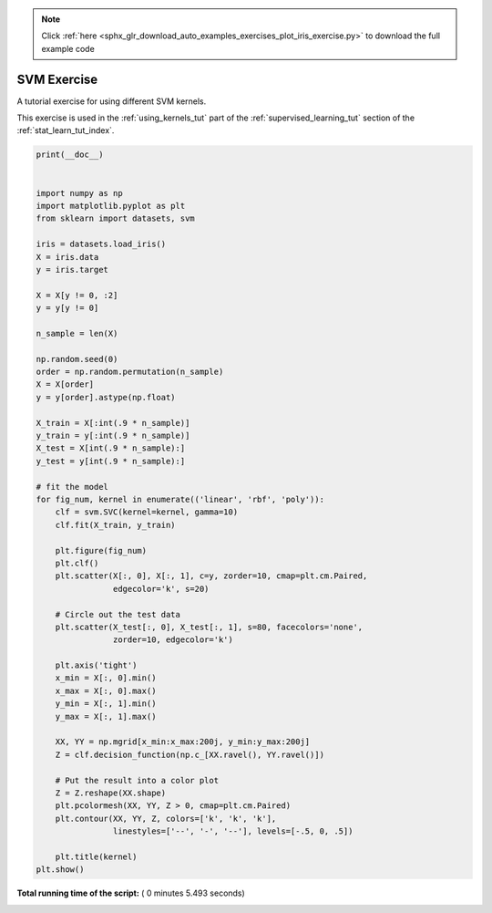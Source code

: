 .. note::
    :class: sphx-glr-download-link-note

    Click :ref:`here <sphx_glr_download_auto_examples_exercises_plot_iris_exercise.py>` to download the full example code
.. rst-class:: sphx-glr-example-title

.. _sphx_glr_auto_examples_exercises_plot_iris_exercise.py:


================================
SVM Exercise
================================

A tutorial exercise for using different SVM kernels.

This exercise is used in the :ref:`using_kernels_tut` part of the
:ref:`supervised_learning_tut` section of the :ref:`stat_learn_tut_index`.




.. rst-class:: sphx-glr-horizontal


    *

      .. image:: /auto_examples/exercises/images/sphx_glr_plot_iris_exercise_000.png
            :class: sphx-glr-multi-img

    *

      .. image:: /auto_examples/exercises/images/sphx_glr_plot_iris_exercise_001.png
            :class: sphx-glr-multi-img

    *

      .. image:: /auto_examples/exercises/images/sphx_glr_plot_iris_exercise_002.png
            :class: sphx-glr-multi-img





.. code-block:: python

    print(__doc__)


    import numpy as np
    import matplotlib.pyplot as plt
    from sklearn import datasets, svm

    iris = datasets.load_iris()
    X = iris.data
    y = iris.target

    X = X[y != 0, :2]
    y = y[y != 0]

    n_sample = len(X)

    np.random.seed(0)
    order = np.random.permutation(n_sample)
    X = X[order]
    y = y[order].astype(np.float)

    X_train = X[:int(.9 * n_sample)]
    y_train = y[:int(.9 * n_sample)]
    X_test = X[int(.9 * n_sample):]
    y_test = y[int(.9 * n_sample):]

    # fit the model
    for fig_num, kernel in enumerate(('linear', 'rbf', 'poly')):
        clf = svm.SVC(kernel=kernel, gamma=10)
        clf.fit(X_train, y_train)

        plt.figure(fig_num)
        plt.clf()
        plt.scatter(X[:, 0], X[:, 1], c=y, zorder=10, cmap=plt.cm.Paired,
                    edgecolor='k', s=20)

        # Circle out the test data
        plt.scatter(X_test[:, 0], X_test[:, 1], s=80, facecolors='none',
                    zorder=10, edgecolor='k')

        plt.axis('tight')
        x_min = X[:, 0].min()
        x_max = X[:, 0].max()
        y_min = X[:, 1].min()
        y_max = X[:, 1].max()

        XX, YY = np.mgrid[x_min:x_max:200j, y_min:y_max:200j]
        Z = clf.decision_function(np.c_[XX.ravel(), YY.ravel()])

        # Put the result into a color plot
        Z = Z.reshape(XX.shape)
        plt.pcolormesh(XX, YY, Z > 0, cmap=plt.cm.Paired)
        plt.contour(XX, YY, Z, colors=['k', 'k', 'k'],
                    linestyles=['--', '-', '--'], levels=[-.5, 0, .5])

        plt.title(kernel)
    plt.show()

**Total running time of the script:** ( 0 minutes  5.493 seconds)


.. _sphx_glr_download_auto_examples_exercises_plot_iris_exercise.py:


.. only :: html

 .. container:: sphx-glr-footer
    :class: sphx-glr-footer-example



  .. container:: sphx-glr-download

     :download:`Download Python source code: plot_iris_exercise.py <plot_iris_exercise.py>`



  .. container:: sphx-glr-download

     :download:`Download Jupyter notebook: plot_iris_exercise.ipynb <plot_iris_exercise.ipynb>`


.. only:: html

 .. rst-class:: sphx-glr-signature

    `Gallery generated by Sphinx-Gallery <https://sphinx-gallery.readthedocs.io>`_
